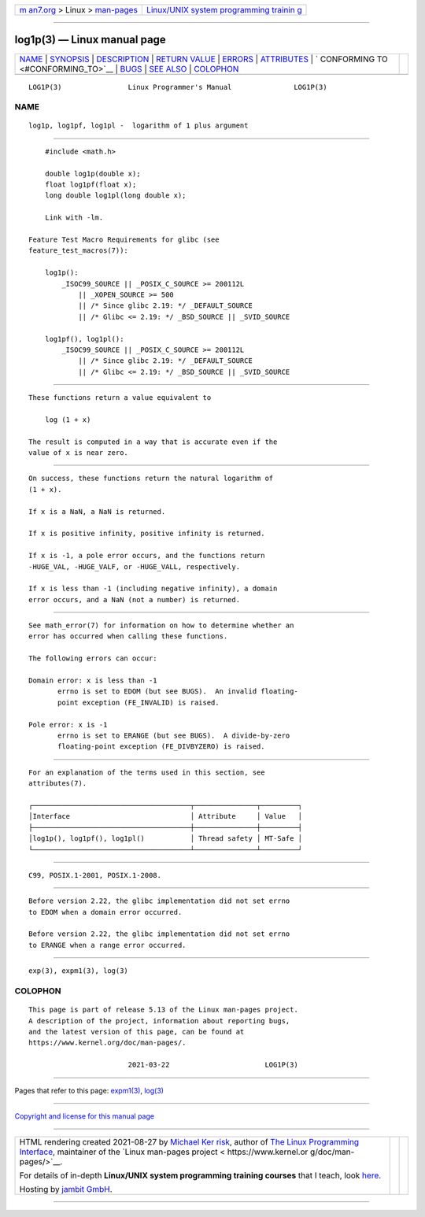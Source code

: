 .. container:: page-top

.. container:: nav-bar

   +----------------------------------+----------------------------------+
   | `m                               | `Linux/UNIX system programming   |
   | an7.org <../../../index.html>`__ | trainin                          |
   | > Linux >                        | g <http://man7.org/training/>`__ |
   | `man-pages <../index.html>`__    |                                  |
   +----------------------------------+----------------------------------+

--------------

log1p(3) — Linux manual page
============================

+-----------------------------------+-----------------------------------+
| `NAME <#NAME>`__ \|               |                                   |
| `SYNOPSIS <#SYNOPSIS>`__ \|       |                                   |
| `DESCRIPTION <#DESCRIPTION>`__ \| |                                   |
| `RETURN VALUE <#RETURN_VALUE>`__  |                                   |
| \| `ERRORS <#ERRORS>`__ \|        |                                   |
| `ATTRIBUTES <#ATTRIBUTES>`__ \|   |                                   |
| `                                 |                                   |
| CONFORMING TO <#CONFORMING_TO>`__ |                                   |
| \| `BUGS <#BUGS>`__ \|            |                                   |
| `SEE ALSO <#SEE_ALSO>`__ \|       |                                   |
| `COLOPHON <#COLOPHON>`__          |                                   |
+-----------------------------------+-----------------------------------+
| .. container:: man-search-box     |                                   |
+-----------------------------------+-----------------------------------+

::

   LOG1P(3)                Linux Programmer's Manual               LOG1P(3)

NAME
-------------------------------------------------

::

          log1p, log1pf, log1pl -  logarithm of 1 plus argument


---------------------------------------------------------

::

          #include <math.h>

          double log1p(double x);
          float log1pf(float x);
          long double log1pl(long double x);

          Link with -lm.

      Feature Test Macro Requirements for glibc (see
      feature_test_macros(7)):

          log1p():
              _ISOC99_SOURCE || _POSIX_C_SOURCE >= 200112L
                  || _XOPEN_SOURCE >= 500
                  || /* Since glibc 2.19: */ _DEFAULT_SOURCE
                  || /* Glibc <= 2.19: */ _BSD_SOURCE || _SVID_SOURCE

          log1pf(), log1pl():
              _ISOC99_SOURCE || _POSIX_C_SOURCE >= 200112L
                  || /* Since glibc 2.19: */ _DEFAULT_SOURCE
                  || /* Glibc <= 2.19: */ _BSD_SOURCE || _SVID_SOURCE


---------------------------------------------------------------

::

          These functions return a value equivalent to

              log (1 + x)

          The result is computed in a way that is accurate even if the
          value of x is near zero.


-----------------------------------------------------------------

::

          On success, these functions return the natural logarithm of
          (1 + x).

          If x is a NaN, a NaN is returned.

          If x is positive infinity, positive infinity is returned.

          If x is -1, a pole error occurs, and the functions return
          -HUGE_VAL, -HUGE_VALF, or -HUGE_VALL, respectively.

          If x is less than -1 (including negative infinity), a domain
          error occurs, and a NaN (not a number) is returned.


-----------------------------------------------------

::

          See math_error(7) for information on how to determine whether an
          error has occurred when calling these functions.

          The following errors can occur:

          Domain error: x is less than -1
                 errno is set to EDOM (but see BUGS).  An invalid floating-
                 point exception (FE_INVALID) is raised.

          Pole error: x is -1
                 errno is set to ERANGE (but see BUGS).  A divide-by-zero
                 floating-point exception (FE_DIVBYZERO) is raised.


-------------------------------------------------------------

::

          For an explanation of the terms used in this section, see
          attributes(7).

          ┌──────────────────────────────────────┬───────────────┬─────────┐
          │Interface                             │ Attribute     │ Value   │
          ├──────────────────────────────────────┼───────────────┼─────────┤
          │log1p(), log1pf(), log1pl()           │ Thread safety │ MT-Safe │
          └──────────────────────────────────────┴───────────────┴─────────┘


-------------------------------------------------------------------

::

          C99, POSIX.1-2001, POSIX.1-2008.


-------------------------------------------------

::

          Before version 2.22, the glibc implementation did not set errno
          to EDOM when a domain error occurred.

          Before version 2.22, the glibc implementation did not set errno
          to ERANGE when a range error occurred.


---------------------------------------------------------

::

          exp(3), expm1(3), log(3)

COLOPHON
---------------------------------------------------------

::

          This page is part of release 5.13 of the Linux man-pages project.
          A description of the project, information about reporting bugs,
          and the latest version of this page, can be found at
          https://www.kernel.org/doc/man-pages/.

                                  2021-03-22                       LOG1P(3)

--------------

Pages that refer to this page: `expm1(3) <../man3/expm1.3.html>`__, 
`log(3) <../man3/log.3.html>`__

--------------

`Copyright and license for this manual
page <../man3/log1p.3.license.html>`__

--------------

.. container:: footer

   +-----------------------+-----------------------+-----------------------+
   | HTML rendering        |                       | |Cover of TLPI|       |
   | created 2021-08-27 by |                       |                       |
   | `Michael              |                       |                       |
   | Ker                   |                       |                       |
   | risk <https://man7.or |                       |                       |
   | g/mtk/index.html>`__, |                       |                       |
   | author of `The Linux  |                       |                       |
   | Programming           |                       |                       |
   | Interface <https:     |                       |                       |
   | //man7.org/tlpi/>`__, |                       |                       |
   | maintainer of the     |                       |                       |
   | `Linux man-pages      |                       |                       |
   | project <             |                       |                       |
   | https://www.kernel.or |                       |                       |
   | g/doc/man-pages/>`__. |                       |                       |
   |                       |                       |                       |
   | For details of        |                       |                       |
   | in-depth **Linux/UNIX |                       |                       |
   | system programming    |                       |                       |
   | training courses**    |                       |                       |
   | that I teach, look    |                       |                       |
   | `here <https://ma     |                       |                       |
   | n7.org/training/>`__. |                       |                       |
   |                       |                       |                       |
   | Hosting by `jambit    |                       |                       |
   | GmbH                  |                       |                       |
   | <https://www.jambit.c |                       |                       |
   | om/index_en.html>`__. |                       |                       |
   +-----------------------+-----------------------+-----------------------+

--------------

.. container:: statcounter

   |Web Analytics Made Easy - StatCounter|

.. |Cover of TLPI| image:: https://man7.org/tlpi/cover/TLPI-front-cover-vsmall.png
   :target: https://man7.org/tlpi/
.. |Web Analytics Made Easy - StatCounter| image:: https://c.statcounter.com/7422636/0/9b6714ff/1/
   :class: statcounter
   :target: https://statcounter.com/
